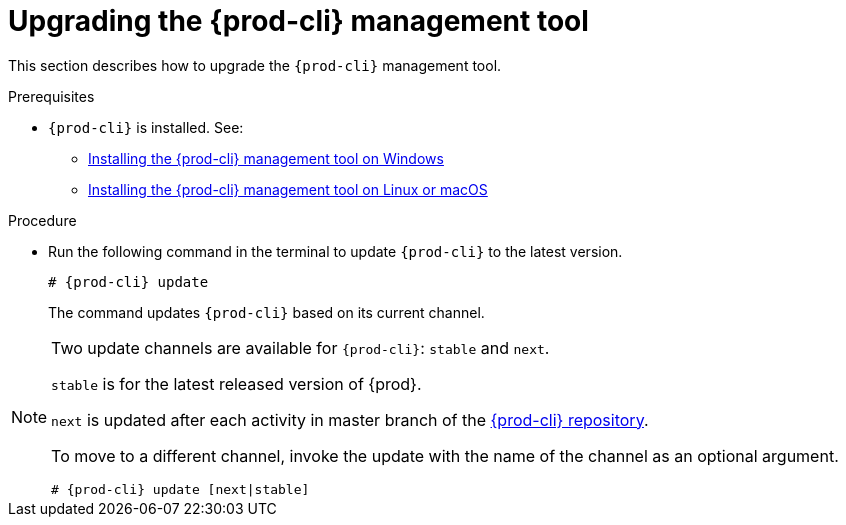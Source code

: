 // Module included in the following assemblies:
//
// installing-the-{prod-cli}-management-tool

[id="upgrading-the-{prod-cli}-management-tool_{context}"]
= Upgrading the {prod-cli} management tool

This section describes how to upgrade the `{prod-cli}` management tool.

.Prerequisites

* `{prod-cli}` is installed. See:
** link:#installing-the-{prod-cli}-management-tool-on-windows_{context}[Installing the {prod-cli} management tool on Windows]
** link:#installing-the-{prod-cli}-management-tool-on-linux-or-macos_{context}[Installing the {prod-cli} management tool on Linux or macOS]

.Procedure

* Run the following command in the terminal to update `{prod-cli}` to the latest version.
+
[subs="+attributes"]
----
# {prod-cli} update
----
+
The command updates `{prod-cli}` based on its current channel.

[NOTE]
====
Two update channels are available for `{prod-cli}`: `stable` and `next`.

`stable` is for the latest released version of {prod}. 

`next` is updated after each activity in master branch of the link:https://github.com/che-incubator/{prod-cli}[{prod-cli} repository].

To move to a different channel, invoke the update with the name of the channel as an optional argument.

[subs="+attributes"]
----
# {prod-cli} update [next|stable]
----
====
